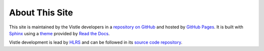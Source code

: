 About This Site
***************

This site is maintained by the Vistle developers in a `repository on GitHub <https://github.com/vistle/vistle.github.io>`__ and hosted by `GitHub Pages <https://pages.github.com/>`__.
It is built with `Sphinx <https://www.sphinx-doc.org/>`__ using a `theme <https://github.com/readthedocs/sphinx_rtd_theme>`__ provided by `Read the Docs <https://readthedocs.org/>`__.

Vistle development is lead by `HLRS <https://www.hlrs.de>`__ and can be followed in its `source code repository <https://github.com/vistle/vistle/>`__.

